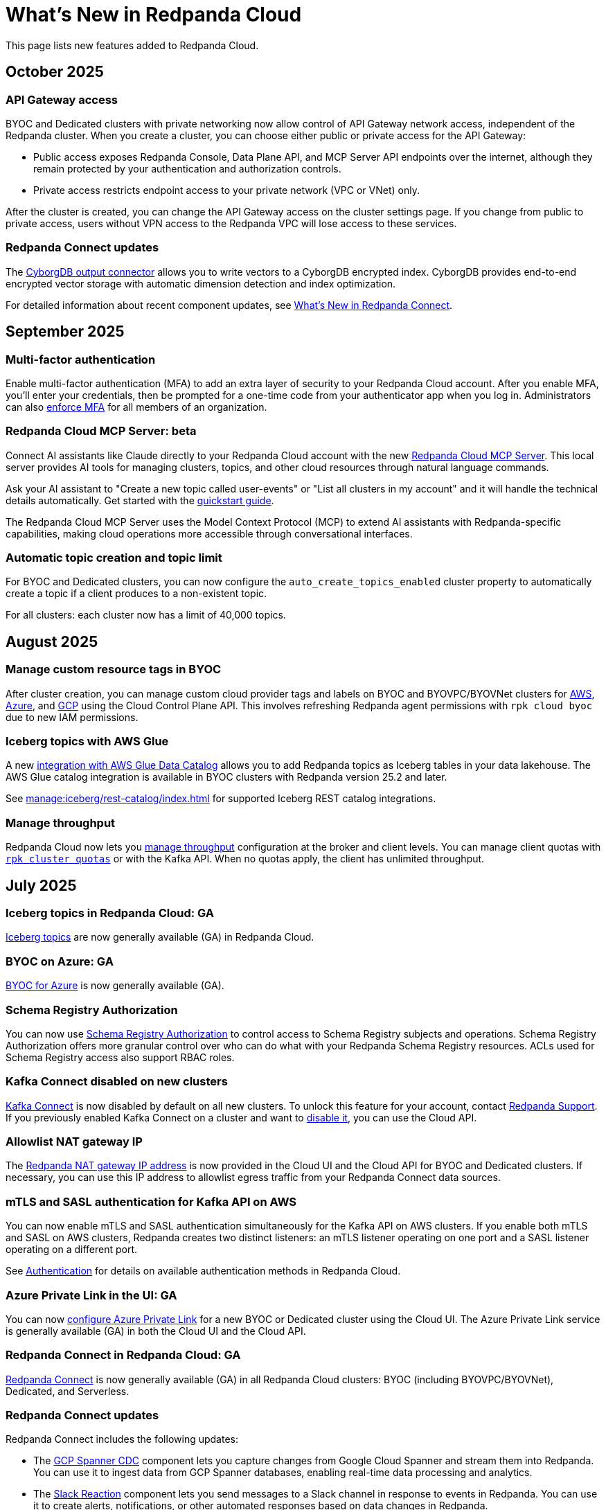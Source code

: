 = What's New in Redpanda Cloud
:description: Summary of new features in Redpanda Cloud.
:page-aliases: deploy:deployment-option/cloud/whats-new-cloud.adoc
:page-toclevels: 1


This page lists new features added to Redpanda Cloud.

== October 2025

=== API Gateway access

BYOC and Dedicated clusters with private networking now allow control of API Gateway network access, independent of the Redpanda cluster. When you create a cluster, you can choose either public or private access for the API Gateway:

* Public access exposes Redpanda Console, Data Plane API, and MCP Server API endpoints over the internet, although they remain protected by your authentication and authorization controls.
* Private access restricts endpoint access to your private network (VPC or VNet) only.

After the cluster is created, you can change the API Gateway access on the cluster settings page. If you change from public to private access, users without VPN access to the Redpanda VPC will lose access to these services.

=== Redpanda Connect updates

The xref:develop:connect/components/outputs/cyborgdb.adoc[CyborgDB output connector] allows you to write vectors to a CyborgDB encrypted index. CyborgDB provides
end-to-end encrypted vector storage with automatic dimension detection and index optimization.

For detailed information about recent component updates, see xref:redpanda-connect:ROOT:whats_new_rpcn.adoc[What's New in Redpanda Connect].

== September 2025

=== Multi-factor authentication

Enable multi-factor authentication (MFA) to add an extra layer of security to your Redpanda Cloud account. After you enable MFA, you'll enter your credentials, then be prompted for a one-time code from your authenticator app when you log in. Administrators can also xref:security:cloud-authentication.adoc#multi-factor-authentication-mfa[enforce MFA] for all members of an organization.

=== Redpanda Cloud MCP Server: beta

Connect AI assistants like Claude directly to your Redpanda Cloud account with the new xref:ai-agents:mcp/local/overview.adoc[Redpanda Cloud MCP Server]. This local server provides AI tools for managing clusters, topics, and other cloud resources through natural language commands.

Ask your AI assistant to "Create a new topic called user-events" or "List all clusters in my account" and it will handle the technical details automatically. Get started with the xref:ai-agents:mcp/local/quickstart.adoc[quickstart guide].

The Redpanda Cloud MCP Server uses the Model Context Protocol (MCP) to extend AI assistants with Redpanda-specific capabilities, making cloud operations more accessible through conversational interfaces.

=== Automatic topic creation and topic limit

For BYOC and Dedicated clusters, you can now configure the `auto_create_topics_enabled` cluster property to automatically create a topic if a client produces to a non-existent topic. 

For all clusters: each cluster now has a limit of 40,000 topics.

== August 2025

=== Manage custom resource tags in BYOC

After cluster creation, you can manage custom cloud provider tags and labels on BYOC and BYOVPC/BYOVNet clusters for xref:get-started:cluster-types/byoc/aws/create-byoc-cluster-aws.adoc#manage-custom-tags[AWS], xref:get-started:cluster-types/byoc/azure/create-byoc-cluster-azure.adoc#manage-custom-tags[Azure], and xref:get-started:cluster-types/byoc/gcp/create-byoc-cluster-gcp.adoc#manage-custom-resource-labels-and-network-tags[GCP] using the Cloud Control Plane API. This involves refreshing Redpanda agent permissions with `rpk cloud byoc` due to new IAM permissions. 

=== Iceberg topics with AWS Glue

A new xref:manage:iceberg/iceberg-topics-aws-glue.adoc[integration with AWS Glue Data Catalog] allows you to add Redpanda topics as Iceberg tables in your data lakehouse. The AWS Glue catalog integration is available in BYOC clusters with Redpanda version 25.2 and later.

See xref:manage:iceberg/rest-catalog/index.adoc[] for supported Iceberg REST catalog integrations.

=== Manage throughput

Redpanda Cloud now lets you xref:manage:cluster-maintenance/manage-throughput.adoc[manage throughput] configuration at the broker and client levels. You can manage client quotas with xref:reference:rpk/rpk-cluster/rpk-cluster-quotas.adoc[`rpk cluster quotas`] or with the Kafka API. When no quotas apply, the client has unlimited throughput.

== July 2025

=== Iceberg topics in Redpanda Cloud: GA

xref:manage:iceberg/about-iceberg-topics.adoc[Iceberg topics] are now generally available (GA) in Redpanda Cloud. 

=== BYOC on Azure: GA

xref:get-started:cluster-types/byoc/azure/create-byoc-cluster-azure.adoc[BYOC for Azure] is now generally available (GA).


=== Schema Registry Authorization

You can now use xref:manage:schema-reg/schema-reg-authorization.adoc[Schema Registry Authorization] to control access to Schema Registry subjects and operations. Schema Registry Authorization offers more granular control over who can do what with your Redpanda Schema Registry resources. ACLs used for Schema Registry access also support RBAC roles.

=== Kafka Connect disabled on new clusters

xref:develop:managed-connectors/index.adoc[Kafka Connect] is now disabled by default on all new clusters. To unlock this feature for your account, contact https://support.redpanda.com/hc/en-us/requests/new[Redpanda Support^]. If you previously enabled Kafka Connect on a cluster and want to xref:develop:managed-connectors/disable-kc.adoc[disable it], you can use the Cloud API.

=== Allowlist NAT gateway IP 

The xref:networking:cloud-security-network.adoc#nat-gateways[Redpanda NAT gateway IP address] is now provided in the Cloud UI and the Cloud API for BYOC and Dedicated clusters. If necessary, you can use this IP address to allowlist egress traffic from your Redpanda Connect data sources.

=== mTLS and SASL authentication for Kafka API on AWS

You can now enable mTLS and SASL authentication simultaneously for the Kafka API on AWS clusters. If you enable both mTLS and SASL on AWS clusters, Redpanda creates two distinct listeners: an mTLS listener operating on one port and a SASL listener operating on a different port.

See xref:security:cloud-authentication.adoc#service-authentication[Authentication] for details on available authentication methods in Redpanda Cloud.

=== Azure Private Link in the UI: GA

You can now xref:networking:azure-private-link-in-ui.adoc[configure Azure Private Link] for a new BYOC or Dedicated cluster using the Cloud UI. The Azure Private Link service is generally available (GA) in both the Cloud UI and the Cloud API. 

=== Redpanda Connect in Redpanda Cloud: GA

xref:develop:connect/about.adoc[Redpanda Connect] is now generally available (GA) in all Redpanda Cloud clusters: BYOC (including BYOVPC/BYOVNet), Dedicated, and Serverless. 

=== Redpanda Connect updates

Redpanda Connect includes the following updates:

* The xref:develop:connect/components/inputs/gcp_spanner_cdc.adoc[GCP Spanner CDC] component lets you capture changes from Google Cloud Spanner and stream them into Redpanda. You can use it to ingest data from GCP Spanner databases, enabling real-time data processing and analytics.
* The xref:develop:connect/components/outputs/slack_reaction.adoc[Slack Reaction] component lets you send messages to a Slack channel in response to events in Redpanda. You can use it to create alerts, notifications, or other automated responses based on data changes in Redpanda. 
* The xref:develop:connect/components/caches/redpanda.adoc[Redpanda Cache] component lets you cache data in Redpanda, improving performance and reducing latency for data access. You can use it to store frequently accessed data, such as configuration settings or user profiles, in Redpanda. 

For more detailed information about recent component updates, see xref:redpanda-connect:ROOT:whats_new_rpcn.adoc[What's New in Redpanda Connect].

=== Serverless client connections

xref:get-started:cluster-types/serverless.adoc[Serverless] clusters have a new usage limit of 10,000 connections.

== June 2025

=== Schema Registry UI for Serverless

The xref:manage:schema-reg/schema-reg-ui.adoc[Schema Registry UI] is now available for Serverless clusters. 

=== Amazon VPC Transit Gateway

For BYOC and BYOVPC clusters on AWS, you can set up an xref:networking:byoc/aws/transit-gateway.adoc[Amazon VPC Transit Gateway] to connect VPCs to Redpanda services while maintaining control over network traffic. 

=== Support for additional regions

Serverless clusters now support the following new xref:reference:tiers/serverless-regions.adoc[regions on AWS]: ap-northeast-1 (Tokyo), ap-southeast-1 (Singapore), and eu-west-2 (London).

=== HTTP gateway

The xref:develop:connect/components/inputs/gateway.adoc[`gateway`] component is now available in Redpanda Connect for Redpanda Cloud. This component allows you to create an HTTP endpoint that can receive data from any HTTP client and stream it into Redpanda. You can use the gateway to ingest data from IoT devices, web applications, or any other HTTP-based source. See the xref:develop:connect/guides/cloud/gateway.adoc[Ingest Real-Time Sensor Telemetry with the HTTP Gateway] guide for more information.

== May 2025

=== Redpanda Connect for BYOVNet on Azure: beta

xref:develop:connect/about.adoc[Redpanda Connect] is now enabled when you create a BYOVNet cluster on xref:get-started:cluster-types/byoc/azure/vnet-azure.adoc[Azure].

=== Secrets management for BYOVPC clusters on AWS and GCP

You can now create new BYOVPC clusters with secrets management enabled by default on xref:get-started:cluster-types/byoc/aws/vpc-byo-aws.adoc[AWS] and xref:get-started:cluster-types/byoc/gcp/vpc-byo-gcp.adoc[GCP].

You can also enable secrets management for existing BYOVPC clusters on AWS and GCP. For GCP, see xref:get-started:cluster-types/byoc/gcp/enable-secrets-byovpc-gcp.adoc[Enable Secrets Management for BYOVPC Clusters on GCP]. For AWS, contact https://support.redpanda.com/hc/en-us/requests/new[Redpanda Support^].

=== Serverless Standard: deprecated

Serverless Standard is deprecated. All existing clusters will be migrated to the new xref:get-started:cluster-types/serverless.adoc[Serverless] platform (with higher usage limits, 99.9% SLA, and additional regions) on August 31, 2025.

- Retirement date: August 30, 2025

=== Cloud API beta versions: deprecated

The Cloud Control Plane API versions v1beta1 and v1beta2, and Data Plane API versions v1alpha1 and v1alpha2 are deprecated. These Cloud API versions will be removed in a future release and are not recommended for use. 

The deprecation timeline is: 

- Announcement date: May 27, 2025
- End-of-support date: November 28, 2025
- Retirement date: May 28, 2026

See the link:/api/doc/cloud-controlplane/topic/topic-deprecation-policy[Cloud API Deprecation Policy] for more information.

=== Read-only cluster configuration properties

You can now xref:manage:cluster-maintenance/config-cluster.adoc#view-cluster-property-values[view the value of read-only cluster configuration properties] with `rpk cluster config` or with the Cloud API. Available properties are listed in xref:reference:properties/cluster-properties.adoc[Cluster Properties] and xref:reference:properties/object-storage-properties.adoc[Object Storage Properties].

=== Iceberg topics in Azure (beta)

xref:manage:iceberg/about-iceberg-topics.adoc[Iceberg topics] are now supported for BYOC clusters in Azure.

=== Support for additional region

xref:reference:tiers/byoc-tiers.adoc#byoc-supported-regions[BYOC clusters] on GCP now support the us-west2 (Los Angeles) region.

=== Redpanda Terraform provider: GA

The xref:manage:terraform-provider.adoc[Redpanda Terraform provider] is now generally available (GA). The provider lets you create and manage resources in Redpanda Cloud, such as clusters, topics, users, ACLs, networks, and resource groups.

== April 2025

=== mTLS and SASL authentication for Kafka API on GCP

You can now enable mTLS and SASL authentication simultaneously for the Kafka API on GCP clusters. If you enable both mTLS and SASL on GCP clusters, Redpanda creates two distinct listeners: an mTLS listener operating on one port and a SASL listener operating on a different port.

See xref:security:cloud-authentication.adoc#service-authentication[Authentication] for details on available authentication methods in Redpanda Cloud.

=== Increased number of supported partitions

The number of partitions (pre-replication) Redpanda Cloud supports for each xref:reference:tiers/index.adoc[usage tier] has been doubled. For example, the number of supported partitions in tier 1 went from 1,000 to 2,000, and tier 5 went from 22,800 to 45,600.   

=== Iceberg topics: beta

The xref:manage:iceberg/about-iceberg-topics.adoc[Iceberg integration for Redpanda] allows you to store topic data in the cloud in the Iceberg open table format. This makes your streaming data immediately available in downstream analytical systems without setting up and maintaining additional ETL pipelines. You can also integrate your data directly into commonly-used big data processing frameworks, standardizing and simplifying the consumption of streams as tables in a wide variety of data analytics pipelines.

Iceberg topics are supported for BYOC clusters in AWS and GCP.

=== Cluster configuration

You can now xref:manage:cluster-maintenance/config-cluster.adoc[configure certain cluster properties] with `rpk cluster config` or with the Cloud API. For example, you can enable and manage xref:manage:iceberg/about-iceberg-topics.adoc[Iceberg topics], xref:develop:data-transforms/index.adoc[data transforms], and xref:manage:audit-logging.adoc[audit logging]. Available properties are listed in xref:reference:properties/cluster-properties.adoc[Cluster Configuration Properties].

Iceberg topics properties are available for clusters running Redpanda version 25.1 or later.

=== Manage secrets for cluster configuration

Redpanda Cloud now supports managing secrets that you can reference in cluster properties, for example, to configure Iceberg topics. You can create, update, and delete secrets and reference a secret in cluster properties using `rpk` or the Cloud API.

See also:

* Manage secrets using xref:reference:rpk/rpk-security/rpk-security-secret.adoc[`rpk security secret`]
* Manage secrets using the xref:manage:api/cloud-dataplane-api.adoc#manage-secrets[Data Plane API]
* Reference a secret in a cluster property using xref:reference:rpk/rpk-cluster/rpk-cluster-config-set.adoc[`rpk cluster config set`]
* Reference a secret in a cluster property using the xref:manage:cluster-maintenance/config-cluster.adoc[Control Plane API]

=== Data transforms: GA

WebAssembly xref:develop:data-transforms/index.adoc[data transforms] are now generally available in Redpanda Cloud. Data transforms let you run common data streaming tasks within Redpanda, like filtering, scrubbing, and transcoding. 

Data transforms are supported for BYOC and Dedicated clusters running Redpanda version 24.3 and later.

=== AI agents: beta

Redpanda Cloud is starting to introduce beta versions of xref:develop:agents/about.adoc[AI agents] for enterprise agentic applications driven by a continuous data feed.

=== Redpanda Connect for BYOVPC on AWS and GCP: beta

Redpanda Connect is now enabled when you create a BYOVPC cluster on xref:get-started:cluster-types/byoc/aws/vpc-byo-aws.adoc[AWS] or xref:get-started:cluster-types/byoc/gcp/vpc-byo-gcp.adoc[GCP]. You can also add Redpanda Connect to an xref:get-started:cluster-types/byoc/gcp/enable-rpcn-byovpc-gcp.adoc[existing BYOVPC GCP cluster].

== March 2025

=== Serverless

For a better customer experience, the Serverless Standard and Serverless Pro products have merged into a single offering. xref:get-started:cluster-types/serverless.adoc[Serverless clusters] now include the higher usage limits, 99.9% SLA, additional AWS regions, and the free trial. 

=== Cloud API: GA

The Cloud API is now generally available. It includes endpoints for xref:manage:api/cloud-serverless-controlplane-api.adoc[managing Serverless clusters], configuring RBAC in xref:manage:api/cloud-byoc-controlplane-api.adoc#manage-rbac[BYOC], xref:manage:api/cloud-serverless-controlplane-api.adoc#manage-rbac[Serverless], and xref:manage:api/cloud-dedicated-controlplane-api.adoc#manage-rbac[Dedicated] clusters, and xref:manage:api/cloud-dataplane-api.adoc#use-redpanda-connect[using Redpanda Connect]. 

To get started, see the link:/api/doc/cloud-controlplane/topic/topic-cloud-api-overview[Redpanda Cloud API overview] or try the link:/api/doc/cloud-controlplane/topic/topic-quickstart[Cloud API Quickstart]. For full reference documentation, see link:/api/doc/cloud-controlplane/[Control Plane API] and link:/api/doc/cloud-dataplane/[Data Plane API].

=== Support for additional regions

xref:reference:tiers/byoc-tiers.adoc#byoc-supported-regions[BYOC clusters] on GCP now support the europe-southwest1 (Madrid) region.

=== BYOVPC support in the Redpanda Terraform provider 0.14.0: Beta

The link:https://registry.terraform.io/providers/redpanda-data/redpanda/latest/docs/resources/cluster#byovpc[Redpanda Terraform provider] now supports BYOVPC clusters on AWS and GCP. You can use the provider to create and manage BYOVPC clusters in Redpanda Cloud.

== February 2025

=== Role-based access control (RBAC)

With xref:security:authorization/rbac/rbac.adoc[RBAC in the control plane], you can manage access to organization-level resources like clusters, resource groups, and networks. For example, you could grant everyone access to clusters in a development resource group while limiting access to clusters in a production resource group. Or, you could limit access to geographically-dispersed clusters in accordance with data residency laws. With xref:security:authorization/rbac/rbac_dp.adoc[RBAC in the data plane], you can configure cluster-level permissions for provisioned users at scale. 

=== Improved Private Service Connect support with AZ affinity

The latest version of the Redpanda xref:networking:gcp-private-service-connect.adoc[GCP Private Service Connect] service provides the ability to allow requests from Private Service Connect endpoints to stay within the same availability zone, avoiding additional networking costs. The service is now fully supported (GA). To upgrade, contact https://support.redpanda.com/hc/en-us/requests/new[Redpanda Support^]. 

IMPORTANT: Deprecated: The original GCP Private Service Connect service is deprecated and will be removed in a future release.

=== Serverless Pro usage limits increased

Usage limits for Serverless Pro clusters increased to: ingress = 100 MBps, egress = 300 MBps, partitions = 5000.

=== Cloud API reference

The Cloud API reference is now provided as separate references for the link:/api/doc/cloud-controlplane/[Control Plane API] and link:/api/doc/cloud-dataplane/[Data Plane APIs]. The Control Plane API and Data Plane APIs follow separate OpenAPI specifications, so the reference is updated to better reflect the structure of the Cloud APIs and to improve usability of the documentation. See also: link:/api/doc/cloud-controlplane/topic/topic-cloud-api-overview[Cloud API Overview].

== January 2025

=== New tiers and regions on Azure

xref:reference:tiers/index.adoc[Tiers 1-5] are now supported for BYOC and Dedicated clusters running on Azure. Also, the following xref:reference:tiers/dedicated-tiers.adoc#dedicated-supported-regions[regions] were added for Dedicated clusters: Central US, East US 2, Norway East. 

=== Serverless Pro: LA

Serverless Pro is a new enterprise-level cluster option. It is similar to Serverless Standard, but with higher usage limits and Enterprise support. This is a limited availability (LA) release. To start using Serverless Pro, contact https://redpanda.com/try-redpanda?section=enterprise-trial[Redpanda Sales^]. 

=== AWS PrivateLink: GA

AWS PrivateLink is now generally available for private networking in the xref:networking:configure-privatelink-in-cloud-ui.adoc[Cloud UI] and the xref:networking:aws-privatelink.adoc[Cloud API].

== December 2024

=== Support for additional regions

For xref:reference:tiers/byoc-tiers.adoc#byoc-supported-regions[BYOC clusters], Redpanda added support for the following regions:

* GCP: europe-west9 (Paris), southamerica-west1 (Santiago)
* AWS: ap-southeast-3 (Jakarta), eu-north-1 (Stockholm), eu-south-1 (Milan), eu-west-3 (Paris)

=== Redpanda Connect updates

Redpanda Connect is now available on Dedicated clusters. This is a limited availability (LA) release. xref:develop:connect/configuration/secret-management.adoc[Secret management] is also available on BYOC, Dedicated, and Serverless clusters so that you can add secrets to your pipelines without exposing them.

=== Leader pinning

For a Redpanda cluster deployed across multiple availability zones (AZs), xref:develop:produce-data/leader-pinning.adoc[leader pinning] ensures that a topic's partition leaders are geographically closer to clients. Leader pinning can lower networking costs and help guarantee lower latency by routing produce and consume requests to brokers located in certain AZs.

== November 2024

=== BYOVPC on AWS: beta

With standard BYOC clusters, Redpanda manages security policies and resources for your VPC, including subnetworks, service accounts, IAM roles, firewall rules, and storage buckets. For the highest level of security, you can manage these resources yourself with a xref:get-started:cluster-types/byoc/aws/vpc-byo-aws.adoc[BYOVPC on AWS], previously known as _customer-managed VPC_. 

=== Customer-managed VNet on Azure: LA

With standard BYOC clusters, Redpanda manages security policies and resources for your virtual network (VNet), including subnetworks, managed identities, IAM roles, security groups, and storage accounts. For the highest level of security, you can manage these resources yourself with a xref:get-started:cluster-types/byoc/azure/vnet-azure.adoc[customer-managed VNet on Azure]. Because Azure functionality is provided in limited availability, to unlock this feature, contact https://support.redpanda.com/hc/en-us/requests/new[Redpanda support^]. 

== October 2024

=== BYOC support in the Terraform provider 0.10

The xref:manage:terraform-provider.adoc[Terraform provider] now supports BYOC clusters. You can use the provider to create and manage BYOC clusters in Redpanda Cloud.

=== Azure Marketplace for Dedicated clusters

You can contact https://redpanda.com/try-redpanda?section=enterprise-trial[Redpanda sales^] to request a private offer for monthly or annual xref:billing:azure-commit.adoc[committed use through the Azure Marketplace]. You can then quickly provision Dedicated clusters in Redpanda Cloud, and you can view your bills and manage your subscription directly in Azure Marketplace.

=== Support for AWS Graviton3

Redpanda now supports compute-optimized tiers with AWS Graviton3 processors. This saves over 50% in instance costs in all xref:reference:tiers/byoc-tiers.adoc[BYOC tiers].

=== Redpanda Terraform Provider for Redpanda Cloud: beta

The xref:manage:terraform-provider.adoc[Redpanda Terraform provider] lets you create and manage resources in Redpanda Cloud, such as clusters, topics, users, ACLs, networks, and resource groups.

== September 2024

=== Schedule maintenance windows

Redpanda Cloud now offers greater flexibility to schedule upgrades to your cluster. By default, Redpanda Cloud may run maintenance operations on any day at any time. You can override this default and * xref:manage:maintenance.adoc#maintenance-windows[schedule a maintenance window], which requires Redpanda Cloud to run operations on your specified day and time. 

=== Redpanda Connect: LA for BYOC, beta for Serverless

xref:develop:connect/about.adoc[Redpanda Connect] is now integrated into Redpanda Cloud and available as a fully-managed service. This is a limited availability (LA) release for BYOC and a beta release for Serverless. xref:develop:connect/components/about.adoc[Choose from a range of connectors, processors, and other components] to quickly build and deploy streaming data pipelines or AI applications from the xref:develop:connect/connect-quickstart.adoc[Cloud UI] or using the link:/api/doc/cloud-dataplane/group/endpoint-redpanda-connect-pipeline[Data Plane API]. Comprehensive metrics, monitoring, and per pipeline scaling are also available. To start using Redpanda Connect, xref:develop:connect/connect-quickstart.adoc[try this quickstart].

For more detailed information about recent component updates, see xref:redpanda-connect:ROOT:whats_new_rpcn.adoc[What's New in Redpanda Connect].

=== Dedicated on Azure: LA

Redpanda now supports xref:get-started:cluster-types/dedicated/create-dedicated-cloud-cluster-aws.adoc[Dedicated clusters on Azure]. This is a limited availability (LA) release for Dedicated clusters. 

=== Remote read replicas on customer-managed VPC

The beta release of xref:get-started:cluster-types/byoc/remote-read-replicas.adoc[remote read replicas] has been extended to support customer-managed VPC deployments. 

== July 2024

=== Redpanda Cloud docs

The https://docs.redpanda.com/home/[Redpanda Docs site] has been redesigned for an easier experience navigating Redpanda Cloud docs. We hope that our docs help and inspire our users. Please share your feedback with the links at the bottom of any doc page. 

=== BYOC on Azure: LA

Redpanda now supports xref:get-started:cluster-types/byoc/azure/create-byoc-cluster-azure.adoc[BYOC clusters on Azure]. This is a limited availability (LA) release for BYOC clusters. 

=== Enhancements to Serverless: LA 

* The xref:manage:api/cloud-serverless-controlplane-api.adoc[Redpanda Cloud API] now includes support for xref:get-started:cluster-types/serverless.adoc[Serverless]. 
* The Redpanda Schema Registry API is now exposed for Serverless.
* Serverless subscriptions can now see detailed billing activity on the *Billing* page. 
* Serverless added a 99.5% uptime https://www.redpanda.com/legal/redpanda-cloud-service-level-agreement[SLA] (service level agreement).

=== Self service sign up for Dedicated on AWS Marketplace

To start using Dedicated, sign up on the xref:billing:aws-pay-as-you-go.adoc[AWS Marketplace]. New subscriptions receive $300 (USD) in free credits to spend in the first 30 days. AWS Marketplace charges for anything beyond $300, unless you cancel the subscription. After your credits have been used, you can continue using your cluster without any commitment, only paying for what you consume.

=== Support for additional regions

For xref:reference:tiers/byoc-tiers.adoc#byoc-supported-regions[BYOC clusters] and xref:reference:tiers/dedicated-tiers.adoc#dedicated-supported-regions[Dedicated clusters], Redpanda added support for the following regions:

* GCP: asia-east1 (Taiwan), asia-northeast1 (Tokyo), southamerica-east1 (São Paulo)
* AWS: ap-east-1 (Hong Kong), ap-northeast-1 (Tokyo), me-central-1 (UAE)

== June 2024

=== Remote read replica topics on BYOC: beta

You can now create xref:get-started:cluster-types/byoc/remote-read-replicas.adoc[remote read replica topics] on a BYOC cluster with the Cloud API. A remote read replica topic is a read-only topic that mirrors a topic on a different cluster. It can serve any consumer, without increasing the load on the source cluster. 

=== Higher connection limits in usage tiers

Redpanda has increased the number of client connections in all xref:reference:tiers/byoc-tiers.adoc[tiers]. For example, tier 1 now supports up to 9,000 maximum connections, and tier 9 supports up to 450,000 maximum connections. Connections are regulated per broker for best performance. 

== May 2024

=== Cloud API: beta

The Cloud API allows you to programmatically manage clusters and resources in your Redpanda Cloud organization. For more information, see the link:/api/doc/cloud-controlplane/topic/topic-quickstart[Cloud API Quickstart], the link:/api/doc/cloud-controlplane/topic/topic-cloud-api-overview[Cloud API Overview], and the full link:/api/doc/cloud-controlplane/[Control Plane API] and link:/api/doc/cloud-dataplane/[Data Plane API] reference documentation.

=== mTLS authentication for Kafka API clients

mTLS authentication is now available for Kafka API clients. You can xref:security:cloud-authentication.adoc#mtls[enable mTLS] for your cluster using the Cloud API.

=== Manage private connectivity in the UI

You can now manage GCP Private Service Connect and AWS PrivateLink connections to your BYOC or Dedicated cluster on the *Cluster settings* page in Redpanda Cloud. See the steps for xref:networking:configure-privatelink-in-cloud-ui.adoc[PrivateLink] and xref:networking:configure-private-service-connect-in-cloud-ui.adoc[Private Service Connect].

=== Single message transforms

Redpanda now provides xref:develop:managed-connectors/transforms.adoc[single message transforms (SMTs)] to help you modify data as it passes through a connector, without needing additional stream processors.

=== Support for additional regions

* For xref:reference:tiers/byoc-tiers.adoc#byoc-supported-regions[BYOC clusters], Redpanda added support for the GPC us-west1 region (Oregon) and the AWS ap-south-1 region (Mumbai).

* For xref:reference:tiers/dedicated-tiers.adoc#dedicated-supported-regions[Dedicated clusters], Redpanda added support for the AWS ap-south-1 region. 

=== Simplified navigation and namespaces renamed resource groups

Redpanda Cloud has a simplified navigation, with clusters and networks available at the top level. It now has a global view of all resources in your organization. Namespaces are now called glossterm:resource group[,resource groups], although the functionality remains the same.

== April 2024

=== Additional cloud tiers for BYOC

When you create a BYOC or Dedicated cluster, you select a xref:reference:tiers/byoc-tiers.adoc[cloud tier] with the expected usage for your cluster, including the maximum ingress, egress, partitions (pre-replication), and connections. Redpanda has added tiers 8 and 9 for BYOC clusters, which provide higher supported configurations.

== March 2024

=== Serverless: limited availability

xref:get-started:cluster-types/serverless.adoc[Redpanda Serverless] moved out of beta and into limited availability (LA). This means that it has usage limits. During LA, existing clusters can scale to the usage limits, but new clusters may need to wait for availability. Serverless is the fastest and easiest way to start data streaming. It is a production-ready deployment option with automatically-scaling clusters available instantly. To start using Serverless, https://redpanda.com/try-redpanda/cloud-trial#serverless[sign up for a free trial^]. This is no base cost, and with pay-as-you-go billing after the trial, you only pay for what you consume. 

=== Authentication with SSO

Redpanda Cloud now supports OpenID Connect (OIDC) integration, so administrators can leverage existing identity providers for user authentication to your Redpanda organization with xref:security:cloud-authentication.adoc#single-sign-on[single sign-on] (SSO). Redpanda uses OIDC to delegate the authentication process to an external IdP, such as Okta. To enable this for your account, contact https://support.redpanda.com/hc/en-us/requests/new[Redpanda support^].

== February 2024

=== AWS PrivateLink

xref:networking:aws-privatelink.adoc[AWS PrivateLink] is now available as an easy and highly secure way to connect to Redpanda Cloud from your VPC. You can set up the PrivateLink endpoint service for a new cluster or an existing cluster. To enable AWS PrivateLink for your account, contact https://support.redpanda.com/hc/en-us/requests/new[Redpanda support^].

=== Additional cloud tiers

When you create a cluster, you select a xref:reference:tiers/byoc-tiers.adoc[cloud tier] with the expected throughput for your cluster, including the maximum ingress, egress, partitions, and connections. On February 5, Redpanda added tiers 6 and 7 for BYOC clusters, which provide higher throughput limits.

== January 2024

=== Usage-based billing in marketplace

Redpanda Cloud now supports xref:billing:billing.adoc[usage-based billing] for Dedicated clusters. Contact https://redpanda.com/try-redpanda?section=enterprise-trial[Redpanda sales^] to request a private offer for monthly or annual committed use. You can then use existing Google Cloud Marketplace or AWS Marketplace credits to quickly provision Dedicated Cloud clusters, and you can view your bills and manage your subscription directly in the marketplace.

== December 2023

=== Serverless clusters: beta

xref:get-started:cluster-types/serverless.adoc[Redpanda Serverless] is a managed streaming service (Kafka API) that completely abstracts users from scaling and operational concerns, and you only pay for what you consume. It's the fastest and easiest way to start event streaming in the cloud. You can try the beta release of Redpanda Serverless with a free trial. 

== November 2023

=== AWS BYOC support for ARM-based Graviton2

BYOC clusters on AWS now support ARM-based Graviton2 instances. This lowers VM costs and supports increased partition count.

=== Iceberg Sink connector

With the xref:develop:managed-connectors/create-iceberg-sink-connector.adoc[managed connector for Apache Iceberg], you can write data into Iceberg tables. This enables integration with the data lake ecosystem and efficient data management for complex analytics.

=== Schema Registry management

In the Redpanda Console UI, you can xref:manage:schema-reg/schema-reg-ui.adoc[perform Schema Registry operations], such as registering a schema, creating a new version of it, and configuring compatibility. The **Schema Registry** page lists verified schemas, including their serialization format and versions. Select an individual schema to see which topics it applies to.

=== Maintenance windows

With maintenance windows, you have greater flexibility to plan upgrades to your cluster. By default, Redpanda Cloud upgrades take place on Tuesdays. Optionally, on the **Cluster settings** page, you can select a window of specific off-hours for your business for Redpanda to apply updates. All times are in Coordinated Universal Time (UTC). Updates may start at any time during that window. 
